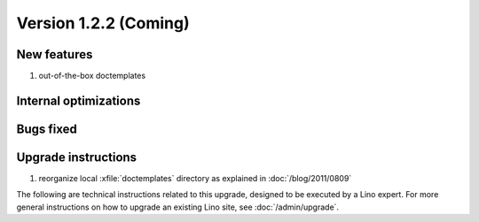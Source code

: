 Version 1.2.2 (Coming)
======================

New features
------------

#. out-of-the-box doctemplates


Internal optimizations
----------------------


Bugs fixed
----------

Upgrade instructions
--------------------

#.  reorganize local :xfile:`doctemplates` directory as 
    explained in :doc:`/blog/2011/0809`

The following are technical instructions related to this 
upgrade, designed to be executed by a Lino expert.
For more general instructions on how to upgrade an existing 
Lino site, see :doc:`/admin/upgrade`.

